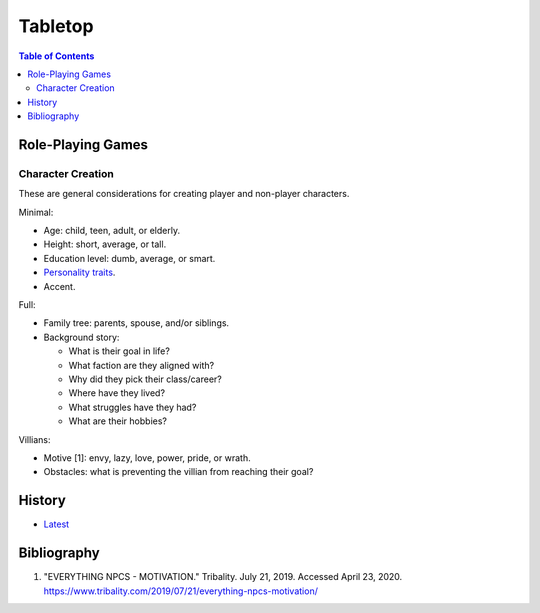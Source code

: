 Tabletop
========

.. contents:: Table of Contents

Role-Playing Games
------------------

Character Creation
~~~~~~~~~~~~~~~~~~

These are general considerations for creating player and non-player characters.

Minimal:

-  Age: child, teen, adult, or elderly.
-  Height: short, average, or tall.
-  Education level: dumb, average, or smart.
-  `Personality traits <https://www.betterhelp.com/advice/personality/what-are-some-common-dd-personality-traits/>`__.
-  Accent.

Full:

-  Family tree: parents, spouse, and/or siblings.
-  Background story:

   -  What is their goal in life?
   -  What faction are they aligned with?
   -  Why did they pick their class/career?
   -  Where have they lived?
   -  What struggles have they had?
   -  What are their hobbies?

Villians:

-  Motive [1]: envy, lazy, love, power, pride, or wrath.
-  Obstacles: what is preventing the villian from reaching their goal?

History
-------

-  `Latest <https://github.com/ekultails/lifepages/commits/master/src/games/tabletop.rst>`__

Bibliography
------------

1. "EVERYTHING NPCS - MOTIVATION." Tribality. July 21, 2019. Accessed April 23, 2020. https://www.tribality.com/2019/07/21/everything-npcs-motivation/
